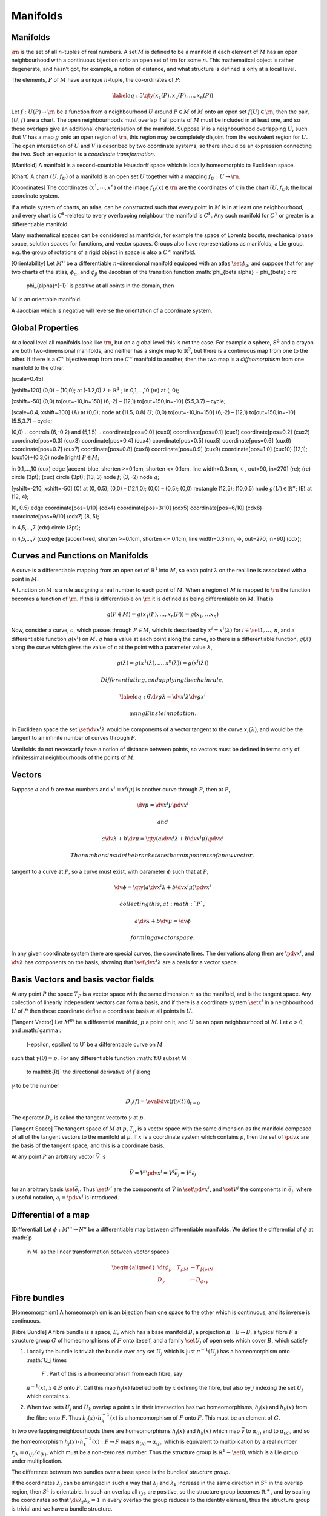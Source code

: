*********
Manifolds
*********

Manifolds
=========

:math:`\rn` is the set of all :math:`n`-tuples of real numbers. A set
:math:`M` is defined to be a manifold if each element of :math:`M` has
an open neighbourhood with a continuous bijection onto an open set of
:math:`\rn` for some :math:`n`. This mathematical object is rather
degenerate, and hasn’t got, for example, a notion of distance, and what
structure is defined is only at a local level.

The elements, :math:`P` of :math:`M` have a unique :math:`n`-tuple, the
co-ordinates of :math:`P`:

.. math::

   \label{eq:5}
     \qty( x_1(P), x_2(P), \dots, x_n(P) )

Let :math:`f:U(P) \to \rn` be a function from a neighbourhood :math:`U`
around :math:`P\in M` of :math:`M` onto an open set
:math:`f(U) \in \rn`, then the pair, :math:`(U,f)` are a chart. The open
neighbourhoods must overlap if all points of :math:`M` must be included
in at least one, and so these overlaps give an additional
characterisation of the manifold. Suppose :math:`V` is a neighbourhood
overlapping :math:`U`, such that :math:`V` has a map :math:`g` onto an
open region of :math:`\rn`, this region may be completely disjoint from
the equivalent region for :math:`U`. The open intersection of :math:`U`
and :math:`V` is described by two coordinate systems, so there should be
an expression connecting the two. Such an equation is a *coordinate
transformation*.

[Manifold] A manifold is a second-countable Hausdorff space which is
locally homeomorphic to Euclidean space.

[Chart] A chart :math:`(U, f_U)` of a manifold is an open set :math:`U`
together with a mapping :math:`f_U: U \to \rn`.

[Coordinates] The coordinates :math:`(x^1, \cdots, x^n)` of the image
:math:`f_U(x) \in \rn` are the coordinates of :math:`x` in the chart
:math:`(U, f_U)`; the local coordinate system.

If a whole system of charts, an atlas, can be constructed such that
every point in :math:`M` is in at least one neighbourhood, and every
chart is :math:`C^k`-related to every overlapping neighbour the manifold
is :math:`C^k`. Any such manifold for :math:`C^1` or greater is a
differentiable manifold.

Many mathematical spaces can be considered as manifolds, for example the
space of Lorentz boosts, mechanical phase space, solution spaces for
functions, and vector spaces. Groups also have representations as
manifolds; a Lie group, e.g. the group of rotations of a rigid object in
space is also a :math:`C^{\infty}` manifold.

[Orientability] Let :math:`M^n` be a differentiable
:math:`n`-dimensional manifold equipped with an atlas
:math:`\set{\phi_a}`, and suppose that for any two charts of the atlas,
:math:`\phi_{\alpha}`, and :math:`\phi_{\beta}` the Jacobian of the
transition function :math:`\phi_{\beta \alpha} = \phi_{\beta} \circ
  \phi_{\alpha}^{-1}` is positive at all points in the domain, then
:math:`M` is an orientable manifold.

A Jacobian which is negative will reverse the orientation of a
coordinate system.

Global Properties
=================

At a local level all manifolds look like :math:`\rn`, but on a global
level this is not the case. For example a sphere, :math:`S^2` and a
crayon are both two-dimensional manifolds, and neither has a single map
to :math:`\mathbb{R}^2`, but there is a continuous map from one to the
other. If there is a :math:`C^{\infty}` bijective map from one
:math:`C^{\infty}` manifold to another, then the two map is a
*diffeomorphism* from one manifold to the other.

[scale=0.45]

[yshift=120] (0,0) – (10,0); at (-1.2,0)
:math:`\lambda \in \mathbb{R}^1` ; in 0,1,...,10 (re) at (, 0);

[xshift=-50] (0,0) to[out=-10,in=150] (6,-2) – (12,1) to[out=150,in=-10]
(5.5,3.7) – cycle;

[scale=0.4, xshift=300] (A) at (0,0); node at (11.5, 0.8) :math:`U`;
(0,0) to[out=-10,in=150] (6,-2) – (12,1) to[out=150,in=-10] (5.5,3.7) –
cycle;

(0,0) .. controls (6,-0.2) and (5,1.5) .. coordinate[pos=0.0] (cux0)
coordinate[pos=0.1] (cux1) coordinate[pos=0.2] (cux2)
coordinate[pos=0.3] (cux3) coordinate[pos=0.4] (cux4)
coordinate[pos=0.5] (cux5) coordinate[pos=0.6] (cux6)
coordinate[pos=0.7] (cux7) coordinate[pos=0.8] (cux8)
coordinate[pos=0.9] (cux9) coordinate[pos=1.0] (cux10) (12,1);
(cux10)+(0.3,0) node [right] :math:`P \in M`;

in 0,1,...,10 (cux) edge [accent-blue, shorten >=0.1cm, shorten <=
0.1cm, line width=0.3mm, <-, out=90, in=270] (re); (re) circle (3pt);
(cux) circle (3pt); (13, 3) node :math:`f`; (3, -2) node :math:`g`;

[yshift=-210, xshift=-50] (C) at (0, 0.5); (0,0) – (12.1,0); (0,0) –
(0,5); (0,0) rectangle (12,5); (10,0.5) node
:math:`g(U) \in \mathbb{R}^n`; (E) at (12, 4);

(0, 0.5) edge coordinate[pos=1/10] (cdx4) coordinate[pos=3/10] (cdx5)
coordinate[pos=6/10] (cdx6) coordinate[pos=9/10] (cdx7) (8, 5);

in 4,5,...,7 (cdx) circle (3pt);

in 4,5,...,7 (cux) edge [accent-red, shorten >=0.1cm, shorten <= 0.1cm,
line width=0.3mm, ->, out=270, in=90] (cdx);

Curves and Functions on Manifolds
=================================

A curve is a differentiable mapping from an open set of
:math:`\mathbb{R}^1` into :math:`M`, so each point :math:`\lambda` on
the real line is associated with a point in :math:`M`.

A function on :math:`M` is a rule assigning a real number to each point
of :math:`M`. When a region of :math:`M` is mapped to :math:`\rn` the
function becomes a function of :math:`\rn`. If this is differentiable on
:math:`\rn` it is defined as being differentiable on :math:`M`. That is

.. math:: g(P \in M) = g(x_1(P), \dots, x_n(P)) = g(x_1, \dots x_n)

Now, consider a curve, :math:`c`, which passes through :math:`P \in M`,
which is described by :math:`x^i = x^i(\lambda)` for
:math:`i \in \set{1, \dots, n}`, and a differentiable function
:math:`g(x^i)` on :math:`M`. :math:`g` has a value at each point along
the curve, so there is a differentiable function, :math:`g(\lambda)`
along the curve which gives the value of :math:`c` at the point with a
parameter value :math:`\lambda`,

.. math::

   g(\lambda) = g(x^1(\lambda), \dots, x^n(\lambda) ) =
   g(x^i(\lambda))

 Differentiating, and applying the chain rule,

.. math::

   \label{eq:6}
     \dv{g}{\lambda} = \dv{x^i}{\lambda} \dv{g}{x^i}

 using Einstein notation.

In Euclidean space the set :math:`\set{ \dv*{x^i}{\lambda} }` would be
components of a vector tangent to the curve :math:`x_i(\lambda)`, and
would be the tangent to an infinite number of curves through :math:`P`.

Manifolds do not necessarily have a notion of distance between points,
so vectors must be defined in terms only of infinitessimal
neighbourhoods of the points of :math:`M`.

Vectors
=======

Suppose :math:`a` and :math:`b` are two numbers and
:math:`x^i = x^i(\mu)` is another curve through :math:`P`, then at
:math:`P`,

.. math:: \dv{\mu} = \dv{x^i}{\mu} \pdv{x^i}

 and

.. math:: a \dv{\lambda} + b\dv{\mu} = \qty( a \dv{x^i}{\lambda} + b \dv{x^i}{\mu} ) \pdv{x^i}

 The numbers inside the bracket are the components of a new vector,
tangent to a curve at :math:`P`, so a curve must exist, with parameter
:math:`\phi` such that at :math:`P`,

.. math:: \dv{\phi} = \qty( a \dv{x^i}{\lambda} + b \dv{x^i}{\mu} ) \pdv{x^i}

 collecting this, at :math:`P`,

.. math:: a \dv{\lambda} + b \dv{\mu} = \dv{\phi}

 forming a vector space.

In any given coordinate system there are special curves, the coordinate
lines. The derivations along them are :math:`\pdv*{x^i}`, and
:math:`\dv*{\lambda}` has components on the basis, showing that
:math:`\set{\dv*{x^i}{\lambda}}` are a basis for a vector space.

Basis Vectors and basis vector fields
=====================================

At any point :math:`P` the space :math:`T_P` is a vector space with the
same dimension :math:`n` as the manifold, and is the tangent space. Any
collection of linearly independent vectors can form a basis, and if
there is a coordinate system :math:`\set{x^i}` in a neighbourhood
:math:`U` of :math:`P` then these coordinate define a coordinate basis
at all points in :math:`U`.

[Tangent Vector] Let :math:`M^m` be a differential manifold, :math:`p` a
point on it, and :math:`U` be an open neighbourhood of :math:`M`. Let
:math:`\epsilon>0`, and :math:`\gamma :
  (-\epsilon, \epsilon) \to U` be a differentiable curve on :math:`M`
such that :math:`\gamma(0) = p`. For any differentiable function
:math:`f:U \subset M
  \to \mathbb{R}` the directional derivative of :math:`f` along
:math:`\gamma` to be the number

.. math:: D_{\gamma}(f) = \eval{\dv{t}( f (\gamma(t) ) )}_{t=0}

The operator :math:`D_{\gamma}` is called the tangent vectorto
:math:`\gamma` at :math:`p`.

[Tangent Space] The tangent space of :math:`M` at :math:`p`, :math:`T_p`
is a vector space with the same dimension as the manifold composed of
all of the tangent vectors to the manifold at :math:`p`. If :math:`x` is
a coordinate system which contains :math:`p`, then the set of
:math:`\pdv*{x}` are the basis of the tangent space; and this is a
coordinate basis.

At any point :math:`P` an arbitrary vector :math:`\vec{V}` is

.. math:: \vec{V} = V^i \pdv{x^i} = V^j \bar{e}_j = V^j \partial_j

for an arbitrary basis :math:`\set{\vec{e}_i}`. Thus :math:`\set{V^i}`
are the components of :math:`\vec{V}` in :math:`\set{ \pdv*{x^i}}`, and
:math:`\set{V^j}` the components in :math:`\vec{e}_j`, where a useful
notation, :math:`\partial_i \equiv \pdv*{x^i}` is introduced.

Differential of a map
=====================

[Differential] Let :math:`\phi: M^m \to N^n` be a differentiable map
between differentiable manifolds. We define the differential of
:math:`\phi` at :math:`p
  \in M` as the linear transformation between vector spaces

.. math::

   \begin{aligned}
       \dt{\phi_p} : T_pM & \to T_{\phi(p)N} \\
   D_{\gamma} &\mapsto D_{\phi \circ \gamma}
     \end{aligned}

Fibre bundles
=============

[Homeomorphism] A homeomorphism is an bijection from one space to the
other which is continuous, and its inverse is continuous.

[Fibre Bundle] A fibre bundle is a space, :math:`E`, which has a base
manifold :math:`B`, a projection :math:`\pi: E \to B`, a typical fibre
:math:`F` a structure group :math:`G` of homeomorphisms of :math:`F`
onto iteself, and a family :math:`\set{U_j}` of open sets which cover
:math:`B`, which satisfy

#. Locally the bundle is trivial: the bundle over any set :math:`U_j`
   which is just :math:`\pi^{-1}(U_j)` has a homeomorphism onto
   :math:`U_j \times
     F`. Part of this is a homeomorphism from each fibre, say
   :math:`\pi^{-1}(x)`, :math:`x\in B` onto :math:`F`. Call this map
   :math:`h_j(x)` labelled both by :math:`x` defining the fibre, but
   also by :math:`j` indexing the set :math:`U_j` which contains
   :math:`x`.

#. When two sets :math:`U_j` and :math:`U_k` overlap a point :math:`x`
   in their intersection has two homeomorphisms, :math:`h_j(x)` and
   :math:`h_k(x)` from the fibre onto :math:`F`. Thus
   :math:`h_j(x) \circ h_k^{-1}(x)` is a homeomorphism of :math:`F` onto
   :math:`F`. This must be an element of :math:`G`.

In two overlapping neighbourhoods there are homeomorphisms
:math:`h_j(x)` and :math:`h_k(x)` which map :math:`\vec{v}` to
:math:`\alpha_{(j)}` and to :math:`\alpha_{(k)}`, and so the
homeomorphism :math:`h_j(x) \circ h_k^{-1}(x): F
\to F` maps :math:`\alpha_{(k)} \to \alpha_{(j)}`, which is equivalent
to multiplication by a real number
:math:`r_{jk} = \alpha_{(j)}/a_{(k)}`, which must be a non-zero real
number. Thus the structure group is :math:`\mathbb{R}^1 - \set{0}`,
which is a Lie group under multiplication.

The difference between two bundles over a base space is the bundles’
*structure group*.

If the coordinates :math:`\lambda_j` can be arranged in such a way that
:math:`\lambda_j` and :math:`\lambda_k` increase in the same direction
in :math:`S^1` in the overlap region, then :math:`S^1` is orientable. In
such an overlap all :math:`r_{jk}` are positive, so the structure group
becomes :math:`\mathbb{R}^+`, and by scaling the coordinates so that
:math:`\dv*{\lambda_j}{\lambda_k} =
1` in every overlap the group reduces to the identity element, thus the
structure group is trivial and we have a bundle structure.

Consider the combination of a manifold :math:`M` with all of its tangent
spaces :math:`T_P`. This is equivalent to the set of all vectors at all
points in the manifold, and can be defined as a new manifold :math:`TM`;
a *fibre bundle*, with the fibres the spaces :math:`T_P`, and has
dimension :math:`m+n`, with :math:`m` the dimension of each fibre, and
:math:`n` of the base manifold. An example of a fibre bundle is the
structure of space and time in the Newtonian world view, where the base
space is :math:`\mathbb{R}^1`, with :math:`\mathbb{R}^3` fibres, that is
a base of time with fibres of space. This follows, as there is no
absolute concept of space in Newtonian physics, and so there is no
connection between points on each fibre.

[Cartesian Product Space] A Cartesian product space of two spaces
:math:`M` and :math:`N`, denoted :math:`M \times
N` is the set of all ordered pairs :math:`(a,b)` for :math:`a \in M` and
:math:`b \in
N`, and if :math:`M` and :math:`N` are manifolds then :math:`M \times N`
is also a manifold; the set of coordinates :math:`\set{x^i}` of an open
set :math:`U` of :math:`M` taken with :math:`\set{y^i}` of an open set
:math:`V` of :math:`N` form a set of :math:`m+n` coordiates for the open
set :math:`(U,V)` of :math:`M \times N`.

Fiber bundles are locally product spaces; they are locally trivial, as
they look like product spaces, but not usually globally trivial. For
example, :math:`TS^2` is the tangent bundle of a 2-sphere; were it
globally tivial there would be a diffeomorphism of :math:`TS^2` onto
:math:`S^2 \times
\mathbb{R}^2`. Consider the set :math:`(P, \bar{V})` in the product
space; the invserse map gives a nowhere-zero cross-section of
:math:`TS^2`, but a vector field must always have a zero, and so
:math:`TS^2` has no global product structure. A tangent bundle
:math:`TS^1` *is* identical to :math:`S^1
\times \mathbb{R}`, but if the circle is cut at a point :math:`P`, and a
twist is introduced, making a Möbius strip, the resulting bundle is not
a product space, as no bijection exists from one bundle onto all of the
other.

[Tangent Bundle] Let :math:`M^n` be a differentiable manifold. The
disjoint union of all tangent planes to :math:`M`,

.. math:: \coprod_{p \in M} T_p M

is a vector bundle with the fibre :math:`\rn` over :math:`M`, called the
tangent bundle to :math:`M`, denoted :math:`TM`.

Integral Curves
===============

For a :math:`C^1` vector field there is always a curve which has the
field as a tangent at each of its points; these are its integral curves.

Let the components of the field be :math:`V^i(P) = v^i(x^j)` in a
coordinate system :math:`\set{x^i}` The statement that this is a tangent
vector to a curve parameterised by :math:`\lambda` is

.. math::

   \label{eq:7}
     \dv{x^i}{\lambda} = v^i(x^j)

 which is a set of first-order ODEs for :math:`x^i(\lambda)`, which
always has a unique solution in a neighbourood of :math:`P`.

Lie Brackets
============

Any linearly independent set of vector fields can serve as a basis, but
not all come from coordinate systems; all coordinate systems commute,
but in general not all vector fields commute, and the commutator,

.. math:: \comm{V}{W} = V W - W V

is a vector field with, in general, non-vanishing components. If
:math:`W` and :math:`V` are elements of a basis they cannot be expressed
as derivatives with respect to any coordinates. The commutator is the
Lie Bracket of the two vector fields, and shows that the
parameterisation of the integral curves of these vector fields is not
that of a coordinate system.

[Lie Bracket] Let :math:`X` and :math:`Y` be vector fields of class
:math:`C^1`, then the Lie Bracket is a vector field, defined by the
operation :math:`f \mapsto (XY -
  YX) f`, and is denoted :math:`\comm{X}{Y}`.

The vector :math:`\comm{V}{W}` can be viusualised as the difference in
moving a distance :math:`\Delta \lambda = \epsilon` along the :math:`V`
curve, then :math:`\Delta \mu = \epsilon` along a :math:`W` curve,
ending at a point :math:`A`. Going in the opposite order we end at a
point :math:`B`. The vector between these two points is
:math:`\epsilon^2 \comm{V}{W}`.

A Lie Algebra of vector fields on a region :math:`U` of :math:`M` is a
set :math:`A` of vector fields on :math:`U` which is a vector space
under addition, which is closed under the Lie Bracket operation.

For a basis to be a coordinate basis the fields of the basis must
commute,

.. math:: \comm{A}{B} = 0

[scale=0.7]

[] (-.2, 0) – (5.2,0); (0, -.2) – (0,5.2);

(0,0) rectangle (5,5); (0,0) grid (5,5);

(1,1) – (4,1) node [left, midway, below, black] :math:`\partial_\mu`;
(1,4) – (4,4) node [left, midway, above, black] :math:`\partial_\mu`;

(1,1) – (1,4) node [left, midway, black] :math:`\partial_\nu`; (4,1) –
(4,4) node [right, midway, black] :math:`\partial_\nu`;

[xshift=170]

(-.2, 0) – (5,0); (0, -.2) – (0,5);

(1,1) – (4,2) node [left, midway, below, black] :math:`W`; (1,4) – (4,5)
node [left, midway, above, black] :math:`W`;

(1,1) – (1,4) node [left, midway, black] :math:`V`; (4,2) – (5,5) node
[right, midway, black] :math:`V`;

(0,0) rectangle (5,5); (-.2,-.2) rectangle (5.5,5.2); in 0,0.55,...,4
(-.06, 0) – (+-1.2,6); in 0.3,...,6 (0,-0.6) – (6, +1.3);

One-forms
=========

Consider :math:`T_P`, the tangent space of vectors at a point :math:`P`.
A one-form, :math:`\of{\omega}` at :math:`P` associates a vector
:math:`\vec{V}` at P to a real number, :math:`\of{\omega}(\vec{V})`.

This function is linear; for vectors :math:`\vec{V}` and
:math:`\vec{W}`, and real numbers :math:`a` and :math:`b`,

.. math::

   \label{eq:8}
    \of{\omega}( a \vec{V} + b \vec{W} ) = a \of{\omega}(\vec{V}) + b
   \of{\omega}(\vec{W})

 can be multiplied by scalars,

.. math::

   \label{eq:9}
     (a \of{\omega})(\vec{V}) = a [ \of{\omega}(\vec{V})]

 and have the property

.. math::

   \label{eq:10}
     (\of{\omega} + \of{\sigma}) (\vec{V}) + \of{\omega}(\vec{V}) + \of{\sigma}(\vec{V})

They satisfy the axioms of a vector space, and are indeed the duals of
vectors, and have a tangent vector space :math:`T^{*}_P`.

A field of one-forms can represent the gradient of a function :math:`f`;
such a field is denoted :math:`\dd{f}`,

.. math:: \of{\dd{}}f (\dv*{\lambda}) = \dv{f}{\lambda}

In the vector space :math:`T^{*}_P` any :math:`n` linearly independent
one-forms can constitute a basis, however selecting a set of basis
vectors, :math:`\set{\vec{e}_i}` in :math:`T_P` induces a preferred
basis on :math:`T^{*}_P`, the dual basis :math:`\set{\of{\omega}^i}`.

These have the property

.. math:: \of{\omega}^i(\vec{e}_j) = \delta^i_j

Tensors
=======

Consider a point :math:`P` in a manifold :math:`M`, a *tensor* of type
:math:`{N \choose N'}` at :math:`P` is a linear function with :math:`N`
one-form arguments, and :math:`N'` vector arguments, which has a real
scalar value. Tensors are linear on every argument.

A :math:`{N \choose N'}` tensor field is a rule which assigns a
:math:`{N \choose N'}` tensor to each point in a space, and are
functions on :math:`M`.

It is possible to construct higher-order tensors out of lower order ones
with the tensor (outer) product operation; for two vectors :math:`V` and
:math:`W` the tensor product is defined such that

.. math::

   \label{eq:11}
     V \otimes W (\of{p}, \of{q}) := V(\of{p}) W(\of{q})

If the basis vectors and one-forms are given as arguments to the tensor
the components of the tensor are returned.

It is also possible to reduce the dimensionality of a tensor by a
process called *contraction* whereby an entire argument is removed from
the tensor by constructing an inner product of those parts of the tensor
with either a one form or a vector.

Basis Transformations
=====================

Consider a point :math:`P` in a manifold :math:`M`, where a vector basis
:math:`\set{e_i}` is defined, but we want to switch to a description in
another basis, :math:`\set{e_{j'}}`, then in :math:`T_P` there is a
linear transformation, :math:`\Lambda` between the old and the new
basis,

.. math::

   \label{eq:12}
     e_{j'} = \Lambda^i_{j'} e_i

 where :math:`\Lambda` is non-singular, but arbitrary. It is not a
tensor, since its indices refer to different bases. The transformation
matrix has an inverse, :math:`\Lambda^{k'}_j` such that

.. math:: \Lambda^{k'}_j \Lambda^j_i = \delta^{k'}_{i'}

 We require the inverse transformation for basis one-forms, as is
evident from the relation

.. math::

   \of{\omega}^i e_{j'} = \delta^{i}_{k} \Lambda^k_{j'} =
   \Lambda^i_{j'}

The general expression for the change of coordinates of a tensor takes
the form

.. math::

   \label{eq:71}
     \tensor{A'}{^{u_1\dots u_l}_{r_1 \dots r_m}} = \Lambda_{t_1}^{u_1} \cdots \Lambda_{t_l}^{u_l} \Lambda_{r_1}^{q_1} \cdots \Lambda_{r_m}^{q_m} \tensor{A}{^{t_1 \dots t_l}_{q_1 \dots q_m}}

The Metric Tensor
=================

The metric tensor is a linear function defining the inner product of two
vectors, such that

.. math::

   \label{eq:13}
     g(V,U) = g(U,V) := U \vdot V

 where :math:`g` is the symmetric non-singular metric tensor, with
components in the basis :math:`\set{e_i}` being

.. math::

   \label{eq:14}
     g_{ij} = e_i \vdot e_j

 The Euclidean metric is defined such that

.. math:: g_{ij} = \delta_{ij}

 We can always form a metric, given transformations of the Cartesian
basis,

.. math:: g_{i' j'} = \Lambda^k_{i'} g_{kl} \Lambda^l_{j'}

 This can be reduced to an equation of the form

.. math:: g' = D O^{-1} g OD

 thanks to the existance of a theorem allowing us to express any matrix
as a product of an orthogonal matrix, :math:`O` and a diagonal one,
:math:`D`.

From this we can see that orthogonal matrices compose the set of
transformations between arbitrary Cartesian bases; they form a
continuous group, :math:`O(n)`, which is the Euclidean symmetry group.

The Minkowski metric, with :math:`g = \diag(-1, 1, 1, 1)`, also has
transformation matrices which form the Lorentz group, :math:`L(n)`.

Some additional properties of the metric tensor are:

.. math::

   \label{eq:15}
     \tensor{g}{^{ij}} \tensor{g}{_{jk}} = \delta^i_k

 and since
:math:`g^{ki} V_i = g^{ki} g_{ij} V^j = \delta^k_j V^j = V^k`,

.. math::

   \label{eq:16}
       V_i = g_{ij} V^j

.. math::

   \label{eq:17}
       v^j = g^{jk} V_k

allowing the metric tensor to act as an index raising and lowering
operator.

Defining a :math:`{0 \choose 2}` tensor on a manifold :math:`M` provides
a rich structure, and allow definitions of quantities such as distance
and curvature.
